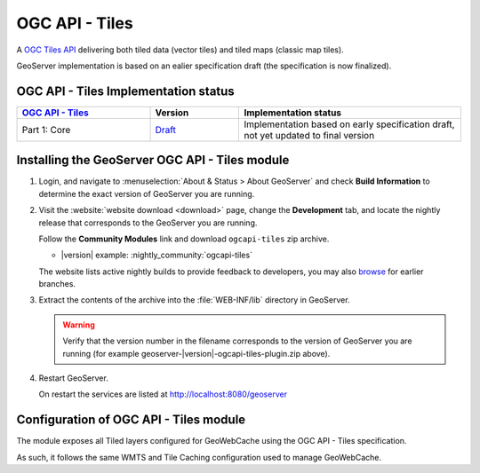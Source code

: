 .. _ogcapi-tiles:

OGC API - Tiles
===============

A `OGC Tiles API <https://github.com/opengeospatial/OGC-API-Tiles>`_ delivering both tiled data (vector tiles) and tiled maps (classic map tiles).

GeoServer implementation is based on an ealier specification draft (the specification is now finalized). 

OGC API - Tiles Implementation status
-------------------------------------

.. list-table::
   :widths: 30, 20, 50
   :header-rows: 1

   * - `OGC API - Tiles <https://github.com/opengeospatial/ogcapi-tiles>`__
     - Version
     - Implementation status
   * - Part 1: Core
     - `Draft <https://docs.ogc.org/DRAFTS/20-057.html>`__
     - Implementation based on early specification draft, not yet updated to final version


Installing the GeoServer OGC API - Tiles module
------------------------------------------------

#. Login, and navigate to :menuselection:`About & Status > About GeoServer` and check **Build Information**
   to determine the exact version of GeoServer you are running.

#. Visit the :website:`website download <download>` page, change the **Development** tab,
   and locate the nightly release that corresponds to the GeoServer you are running.
   
   Follow the **Community Modules** link and download ``ogcapi-tiles`` zip archive.
   
   * |version| example: :nightly_community:`ogcapi-tiles`
   
   The website lists active nightly builds to provide feedback to developers,
   you may also `browse <https://build.geoserver.org/geoserver/>`__ for earlier branches.

#. Extract the contents of the archive into the :file:`WEB-INF/lib` directory in GeoServer.

   .. warning:: Verify that the version number in the filename corresponds to the version of GeoServer you are running (for example geoserver-|version|-ogcapi-tiles-plugin.zip above).

#. Restart GeoServer.

   On restart the services are listed at http://localhost:8080/geoserver


Configuration of OGC API - Tiles module
---------------------------------------

The module exposes all Tiled layers configured for GeoWebCache using the OGC API - Tiles specification.

As such, it follows the same WMTS and Tile Caching configuration used to manage GeoWebCache.